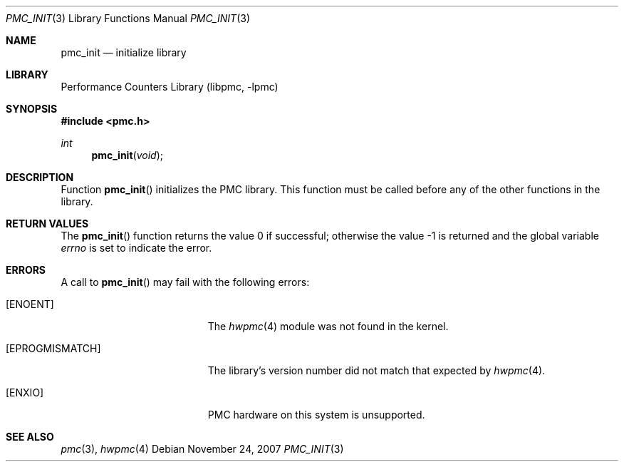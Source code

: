 .\" Copyright (c) 2007 Joseph Koshy.  All rights reserved.
.\"
.\" Redistribution and use in source and binary forms, with or without
.\" modification, are permitted provided that the following conditions
.\" are met:
.\" 1. Redistributions of source code must retain the above copyright
.\"    notice, this list of conditions and the following disclaimer.
.\" 2. Redistributions in binary form must reproduce the above copyright
.\"    notice, this list of conditions and the following disclaimer in the
.\"    documentation and/or other materials provided with the distribution.
.\"
.\" THIS SOFTWARE IS PROVIDED BY THE AUTHOR AND CONTRIBUTORS ``AS IS'' AND
.\" ANY EXPRESS OR IMPLIED WARRANTIES, INCLUDING, BUT NOT LIMITED TO, THE
.\" IMPLIED WARRANTIES OF MERCHANTABILITY AND FITNESS FOR A PARTICULAR PURPOSE
.\" ARE DISCLAIMED.  IN NO EVENT SHALL THE AUTHOR OR CONTRIBUTORS BE LIABLE
.\" FOR ANY DIRECT, INDIRECT, INCIDENTAL, SPECIAL, EXEMPLARY, OR CONSEQUENTIAL
.\" DAMAGES (INCLUDING, BUT NOT LIMITED TO, PROCUREMENT OF SUBSTITUTE GOODS
.\" OR SERVICES; LOSS OF USE, DATA, OR PROFITS; OR BUSINESS INTERRUPTION)
.\" HOWEVER CAUSED AND ON ANY THEORY OF LIABILITY, WHETHER IN CONTRACT, STRICT
.\" LIABILITY, OR TORT (INCLUDING NEGLIGENCE OR OTHERWISE) ARISING IN ANY WAY
.\" OUT OF THE USE OF THIS SOFTWARE, EVEN IF ADVISED OF THE POSSIBILITY OF
.\" SUCH DAMAGE.
.\"
.\" $FreeBSD: releng/9.3/lib/libpmc/pmc_init.3 232151 2012-02-25 10:10:43Z brueffer $
.\"
.Dd November 24, 2007
.Dt PMC_INIT 3
.Os
.Sh NAME
.Nm pmc_init
.Nd initialize library
.Sh LIBRARY
.Lb libpmc
.Sh SYNOPSIS
.In pmc.h
.Ft int
.Fn pmc_init void
.Sh DESCRIPTION
Function
.Fn pmc_init
initializes the PMC library.
This function must be called before any of the other functions in the
library.
.Sh RETURN VALUES
.Rv -std pmc_init
.Sh ERRORS
A call to
.Fn pmc_init
may fail with the following errors:
.Bl -tag -width Er
.It Bq Er ENOENT
The
.Xr hwpmc 4
module was not found in the kernel.
.It Bq Er EPROGMISMATCH
The library's version number did not match that expected by
.Xr hwpmc 4 .
.It Bq Er ENXIO
PMC hardware on this system is unsupported.
.El
.Sh SEE ALSO
.Xr pmc 3 ,
.Xr hwpmc 4
